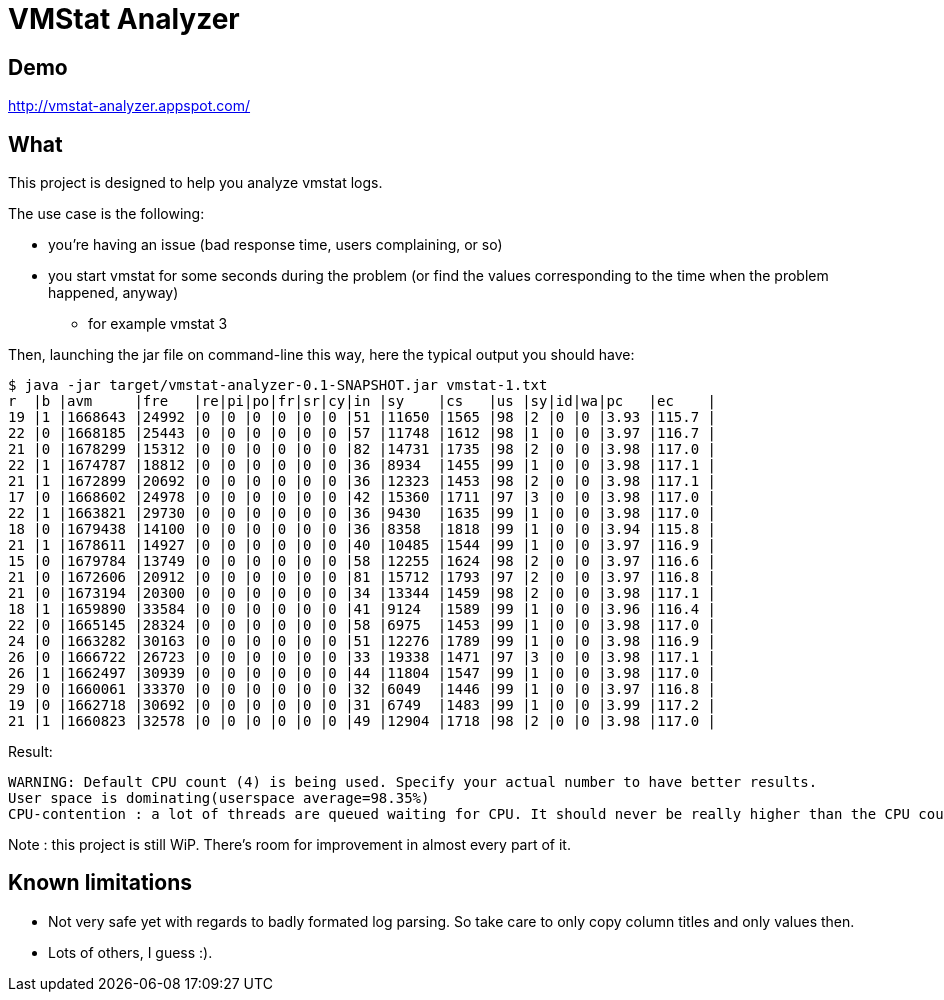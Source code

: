 = VMStat Analyzer

== Demo
http://vmstat-analyzer.appspot.com/

== What
This project is designed to help you analyze vmstat logs.

The use case is the following:

* you're having an issue (bad response time, users complaining, or so)
* you start vmstat for some seconds during the problem (or find the values corresponding to the time when the problem happened, anyway)
** for example vmstat 3

Then, launching the jar file on command-line this way, here the typical output you should have:

[source,shell]
----
$ java -jar target/vmstat-analyzer-0.1-SNAPSHOT.jar vmstat-1.txt
r  |b |avm     |fre   |re|pi|po|fr|sr|cy|in |sy    |cs   |us |sy|id|wa|pc   |ec    |
19 |1 |1668643 |24992 |0 |0 |0 |0 |0 |0 |51 |11650 |1565 |98 |2 |0 |0 |3.93 |115.7 |
22 |0 |1668185 |25443 |0 |0 |0 |0 |0 |0 |57 |11748 |1612 |98 |1 |0 |0 |3.97 |116.7 |
21 |0 |1678299 |15312 |0 |0 |0 |0 |0 |0 |82 |14731 |1735 |98 |2 |0 |0 |3.98 |117.0 |
22 |1 |1674787 |18812 |0 |0 |0 |0 |0 |0 |36 |8934  |1455 |99 |1 |0 |0 |3.98 |117.1 |
21 |1 |1672899 |20692 |0 |0 |0 |0 |0 |0 |36 |12323 |1453 |98 |2 |0 |0 |3.98 |117.1 |
17 |0 |1668602 |24978 |0 |0 |0 |0 |0 |0 |42 |15360 |1711 |97 |3 |0 |0 |3.98 |117.0 |
22 |1 |1663821 |29730 |0 |0 |0 |0 |0 |0 |36 |9430  |1635 |99 |1 |0 |0 |3.98 |117.0 |
18 |0 |1679438 |14100 |0 |0 |0 |0 |0 |0 |36 |8358  |1818 |99 |1 |0 |0 |3.94 |115.8 |
21 |1 |1678611 |14927 |0 |0 |0 |0 |0 |0 |40 |10485 |1544 |99 |1 |0 |0 |3.97 |116.9 |
15 |0 |1679784 |13749 |0 |0 |0 |0 |0 |0 |58 |12255 |1624 |98 |2 |0 |0 |3.97 |116.6 |
21 |0 |1672606 |20912 |0 |0 |0 |0 |0 |0 |81 |15712 |1793 |97 |2 |0 |0 |3.97 |116.8 |
21 |0 |1673194 |20300 |0 |0 |0 |0 |0 |0 |34 |13344 |1459 |98 |2 |0 |0 |3.98 |117.1 |
18 |1 |1659890 |33584 |0 |0 |0 |0 |0 |0 |41 |9124  |1589 |99 |1 |0 |0 |3.96 |116.4 |
22 |0 |1665145 |28324 |0 |0 |0 |0 |0 |0 |58 |6975  |1453 |99 |1 |0 |0 |3.98 |117.0 |
24 |0 |1663282 |30163 |0 |0 |0 |0 |0 |0 |51 |12276 |1789 |99 |1 |0 |0 |3.98 |116.9 |
26 |0 |1666722 |26723 |0 |0 |0 |0 |0 |0 |33 |19338 |1471 |97 |3 |0 |0 |3.98 |117.1 |
26 |1 |1662497 |30939 |0 |0 |0 |0 |0 |0 |44 |11804 |1547 |99 |1 |0 |0 |3.98 |117.0 |
29 |0 |1660061 |33370 |0 |0 |0 |0 |0 |0 |32 |6049  |1446 |99 |1 |0 |0 |3.97 |116.8 |
19 |0 |1662718 |30692 |0 |0 |0 |0 |0 |0 |31 |6749  |1483 |99 |1 |0 |0 |3.99 |117.2 |
21 |1 |1660823 |32578 |0 |0 |0 |0 |0 |0 |49 |12904 |1718 |98 |2 |0 |0 |3.98 |117.0 |
----

Result:
[source, shell]
WARNING: Default CPU count (4) is being used. Specify your actual number to have better results.
User space is dominating(userspace average=98.35%)
CPU-contention : a lot of threads are queued waiting for CPU. It should never be really higher than the CPU count. (r average=21.25, cpu count=4)

Note : this project is still WiP. There's room for improvement in almost every part of it.

== Known limitations
* Not very safe yet with regards to badly formated log parsing. So take care to only copy column titles and only values then.
* Lots of others, I guess :).
